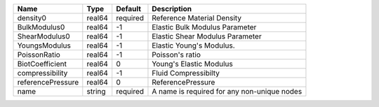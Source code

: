 

================= ====== ======== =========================================== 
Name              Type   Default  Description                                 
================= ====== ======== =========================================== 
density0          real64 required Reference Material Density                  
BulkModulus0      real64 -1       Elastic Bulk Modulus Parameter              
ShearModulus0     real64 -1       Elastic Shear Modulus Parameter             
YoungsModulus     real64 -1       Elastic Young's Modulus.                    
PoissonRatio      real64 -1       Poisson's ratio                             
BiotCoefficient   real64 0        Young's Elastic Modulus                     
compressibility   real64 -1       Fluid Compressibilty                        
referencePressure real64 0        ReferencePressure                           
name              string required A name is required for any non-unique nodes 
================= ====== ======== =========================================== 


